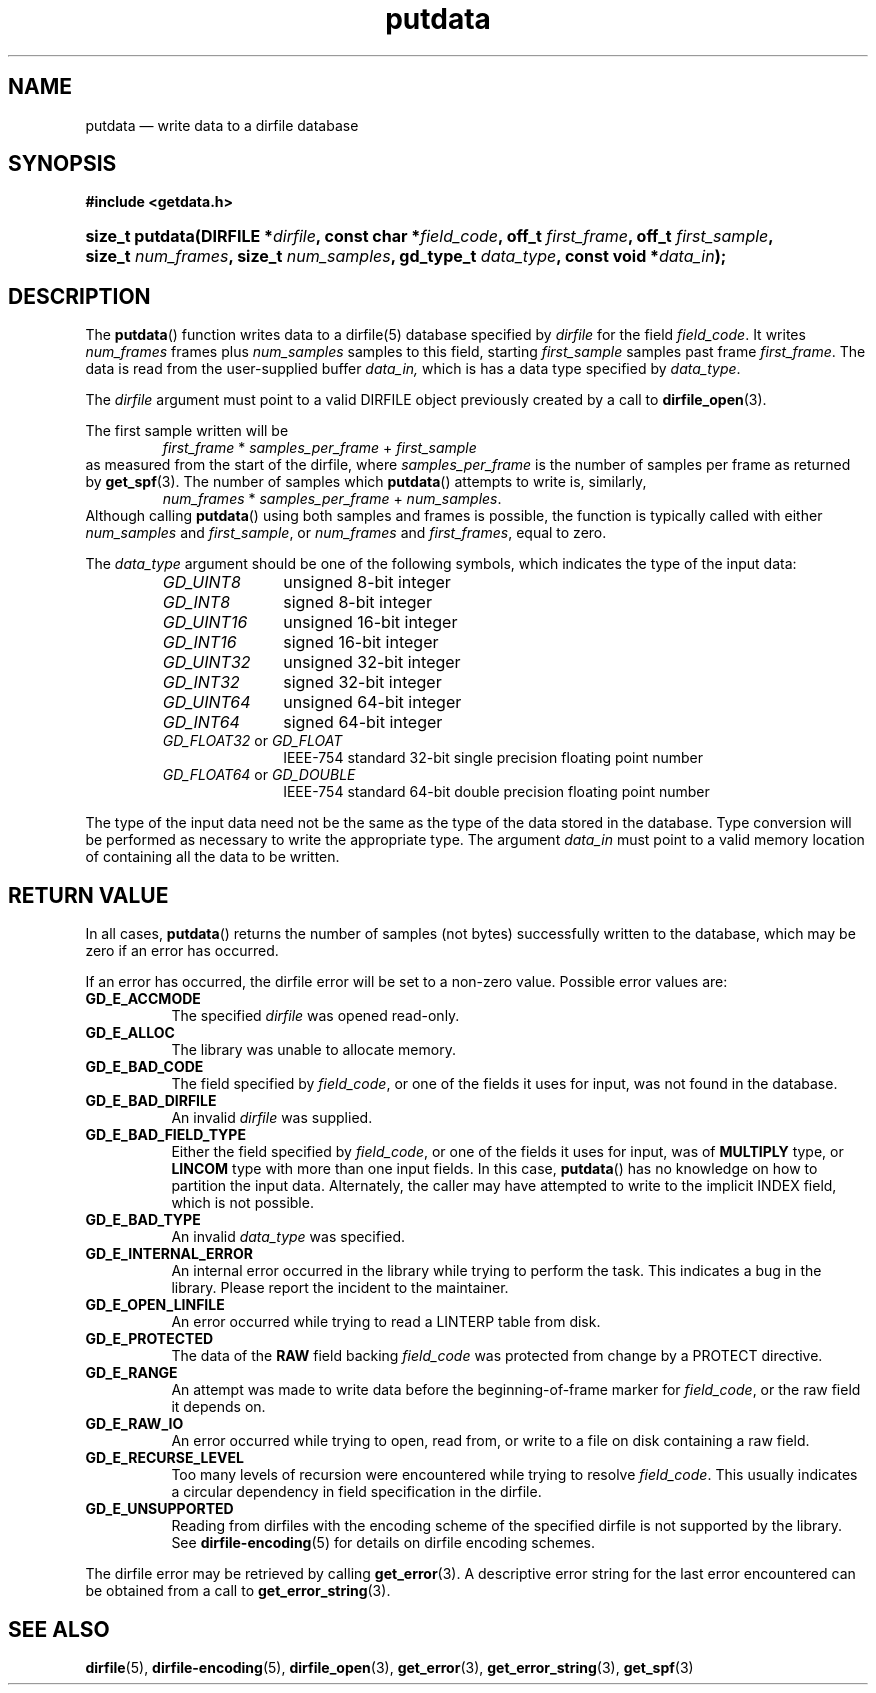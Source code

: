 .\" putdata.3.  The putdata man page.
.\"
.\" (C) 2008 D. V. Wiebe
.\"
.\""""""""""""""""""""""""""""""""""""""""""""""""""""""""""""""""""""""""
.\"
.\" This file is part of the GetData project.
.\"
.\" This program is free software; you can redistribute it and/or modify
.\" it under the terms of the GNU General Public License as published by
.\" the Free Software Foundation; either version 2 of the License, or
.\" (at your option) any later version.
.\"
.\" GetData is distributed in the hope that it will be useful,
.\" but WITHOUT ANY WARRANTY; without even the implied warranty of
.\" MERCHANTABILITY or FITNESS FOR A PARTICULAR PURPOSE.  See the GNU
.\" General Public License for more details.
.\"
.\" You should have received a copy of the GNU General Public License along
.\" with GetData; if not, write to the Free Software Foundation, Inc.,
.\" 51 Franklin St, Fifth Floor, Boston, MA  02110-1301  USA
.\"
.TH putdata 3 "8 December 2008" "Version 0.5.0" "GETDATA"
.SH NAME
putdata \(em write data to a dirfile database
.SH SYNOPSIS
.B #include <getdata.h>
.HP
.nh
.ad l
.BI "size_t putdata(DIRFILE *" dirfile ", const char *" field_code ", off_t"
.IB first_frame ", off_t " first_sample ", size_t " num_frames ", size_t"
.IB num_samples ", gd_type_t " data_type ", const void *" data_in );
.hy
.ad n
.SH DESCRIPTION
The
.BR putdata ()
function writes data to a dirfile(5) database specified by
.I dirfile
for the field
.IR field_code .
It writes
.I num_frames
frames plus
.I num_samples
samples to this field, starting 
.I first_sample
samples past frame
.IR first_frame . 
The data is read from the user-supplied buffer
.IR data_in,
which is has a data type specified by
.IR data_type .

The 
.I dirfile
argument must point to a valid DIRFILE object previously created by a call to
.BR dirfile_open (3).

The first sample written will be
.RS
.IR first_frame " * " samples_per_frame " + " first_sample
.RE
as measured from the start of the dirfile, where
.I samples_per_frame
is the number of samples per frame as returned by
.BR get_spf (3).
The number of samples which
.BR putdata ()
attempts to write is, similarly,
.RS
.IR num_frames " * " samples_per_frame " + " num_samples .
.RE
Although calling
.BR putdata ()
using both samples and frames is possible, the function is typically called
with either
.IR num_samples " and " first_sample ,
or
.IR num_frames " and " first_frames ,
equal to zero.

The 
.I data_type
argument should be one of the following symbols, which indicates the type of
the input data:
.RS
.TP 11
.I GD_UINT8
unsigned 8-bit integer
.TP
.I GD_INT8
signed 8-bit integer
.TP
.I GD_UINT16
unsigned 16-bit integer
.TP
.I GD_INT16
signed 16-bit integer
.TP
.I GD_UINT32
unsigned 32-bit integer
.TP
.I GD_INT32
signed 32-bit integer
.TP
.I GD_UINT64
unsigned 64-bit integer
.TP
.I GD_INT64
signed 64-bit integer
.TP
.IR GD_FLOAT32 \~or\~ GD_FLOAT
IEEE-754 standard 32-bit single precision floating point number
.TP
.IR GD_FLOAT64 \~or\~ GD_DOUBLE
IEEE-754 standard 64-bit double precision floating point number
.RE

The type of the input data need not be the same as the type of the data stored
in the database.  Type conversion will be performed as necessary to write the
appropriate type.  The argument
.I data_in
must point to a valid memory location of containing all the data to be written.
.SH RETURN VALUE
In all cases,
.BR putdata ()
returns the number of samples (not bytes) successfully written to the database,
which may be zero if an error has occurred.

If an error has occurred, the dirfile error
will be set to a non-zero value.  Possible error values are:
.TP 8
.B GD_E_ACCMODE
The specified
.I dirfile
was opened read-only.
.TP
.B GD_E_ALLOC
The library was unable to allocate memory.
.TP
.B GD_E_BAD_CODE
The field specified by
.IR field_code ,
or one of the fields it uses for input, was not found in the database.
.TP
.B GD_E_BAD_DIRFILE
An invalid
.I dirfile
was supplied.
.TP
.B GD_E_BAD_FIELD_TYPE
Either the field specified by
.IR field_code ,
or one of the fields it uses for input, was of
.B MULTIPLY
type, or
.B LINCOM
type with more than one input fields.  In this case,
.BR putdata ()
has no knowledge on how to partition the input data.  Alternately, the caller
may have attempted to write to the implicit INDEX field, which is not possible.
.TP
.B GD_E_BAD_TYPE
An invalid
.I data_type
was specified.
.TP
.B GD_E_INTERNAL_ERROR
An internal error occurred in the library while trying to perform the task.
This indicates a bug in the library.  Please report the incident to the
maintainer.
.TP
.B GD_E_OPEN_LINFILE
An error occurred while trying to read a LINTERP table from disk.
.TP
.B GD_E_PROTECTED
The data of the
.B RAW
field backing
.I field_code
was protected from change by a PROTECT directive.
.TP
.B GD_E_RANGE
An attempt was made to write data before the beginning-of-frame marker for
.IR field_code ,
or the raw field it depends on.
.TP
.B GD_E_RAW_IO
An error occurred while trying to open, read from, or write to a file on disk
containing a raw field.
.TP
.B GD_E_RECURSE_LEVEL
Too many levels of recursion were encountered while trying to resolve
.IR field_code .
This usually indicates a circular dependency in field specification in the
dirfile.
.TP
.B GD_E_UNSUPPORTED
Reading from dirfiles with the encoding scheme of the specified dirfile is not
supported by the library.  See
.BR dirfile-encoding (5)
for details on dirfile encoding schemes.
.RE
.P
The dirfile error may be retrieved by calling
.BR get_error (3).
A descriptive error string for the last error encountered can be obtained from
a call to
.BR get_error_string (3).
.SH SEE ALSO
.BR dirfile (5),
.BR dirfile-encoding (5),
.BR dirfile_open (3),
.BR get_error (3),
.BR get_error_string (3),
.BR get_spf (3)
